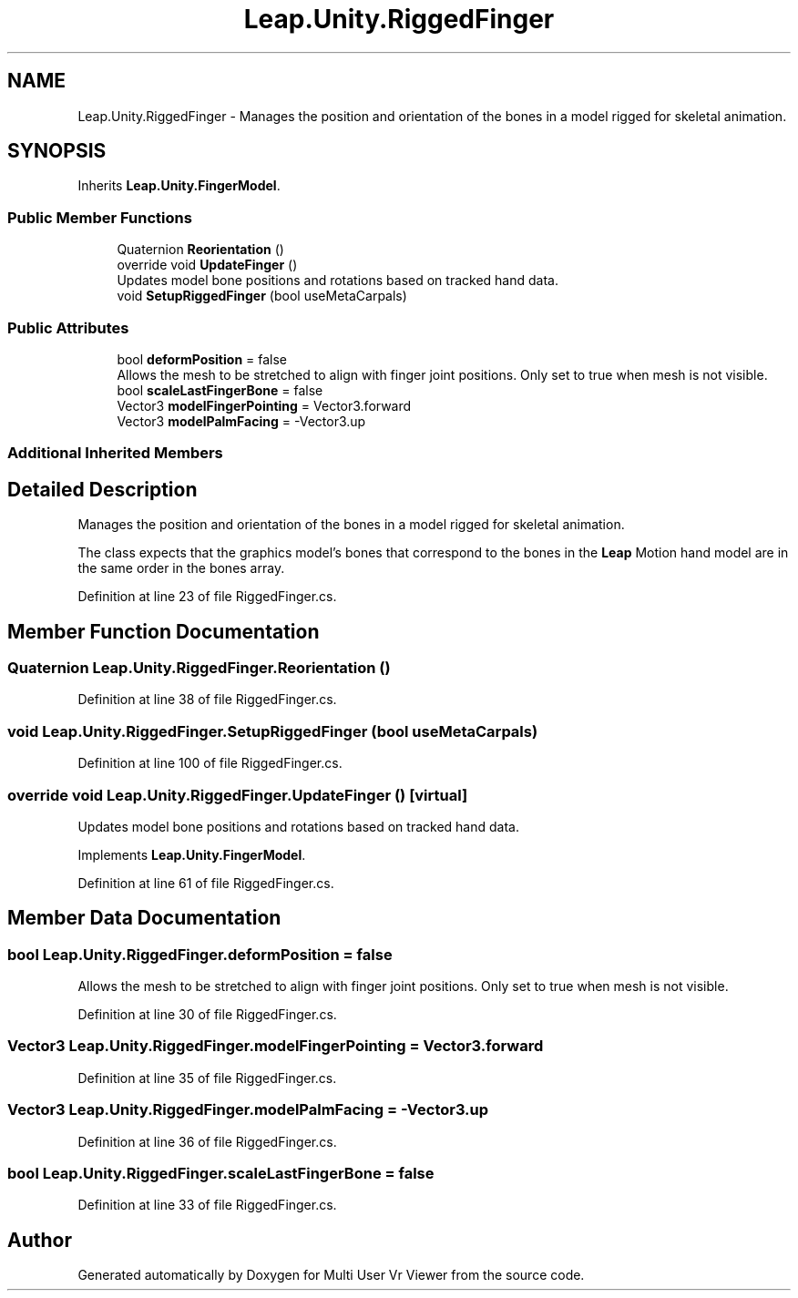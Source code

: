 .TH "Leap.Unity.RiggedFinger" 3 "Sat Jul 20 2019" "Version https://github.com/Saurabhbagh/Multi-User-VR-Viewer--10th-July/" "Multi User Vr Viewer" \" -*- nroff -*-
.ad l
.nh
.SH NAME
Leap.Unity.RiggedFinger \- Manages the position and orientation of the bones in a model rigged for skeletal animation\&.  

.SH SYNOPSIS
.br
.PP
.PP
Inherits \fBLeap\&.Unity\&.FingerModel\fP\&.
.SS "Public Member Functions"

.in +1c
.ti -1c
.RI "Quaternion \fBReorientation\fP ()"
.br
.ti -1c
.RI "override void \fBUpdateFinger\fP ()"
.br
.RI "Updates model bone positions and rotations based on tracked hand data\&. "
.ti -1c
.RI "void \fBSetupRiggedFinger\fP (bool useMetaCarpals)"
.br
.in -1c
.SS "Public Attributes"

.in +1c
.ti -1c
.RI "bool \fBdeformPosition\fP = false"
.br
.RI "Allows the mesh to be stretched to align with finger joint positions\&. Only set to true when mesh is not visible\&. "
.ti -1c
.RI "bool \fBscaleLastFingerBone\fP = false"
.br
.ti -1c
.RI "Vector3 \fBmodelFingerPointing\fP = Vector3\&.forward"
.br
.ti -1c
.RI "Vector3 \fBmodelPalmFacing\fP = \-Vector3\&.up"
.br
.in -1c
.SS "Additional Inherited Members"
.SH "Detailed Description"
.PP 
Manages the position and orientation of the bones in a model rigged for skeletal animation\&. 

The class expects that the graphics model's bones that correspond to the bones in the \fBLeap\fP Motion hand model are in the same order in the bones array\&. 
.PP
Definition at line 23 of file RiggedFinger\&.cs\&.
.SH "Member Function Documentation"
.PP 
.SS "Quaternion Leap\&.Unity\&.RiggedFinger\&.Reorientation ()"

.PP
Definition at line 38 of file RiggedFinger\&.cs\&.
.SS "void Leap\&.Unity\&.RiggedFinger\&.SetupRiggedFinger (bool useMetaCarpals)"

.PP
Definition at line 100 of file RiggedFinger\&.cs\&.
.SS "override void Leap\&.Unity\&.RiggedFinger\&.UpdateFinger ()\fC [virtual]\fP"

.PP
Updates model bone positions and rotations based on tracked hand data\&. 
.PP
Implements \fBLeap\&.Unity\&.FingerModel\fP\&.
.PP
Definition at line 61 of file RiggedFinger\&.cs\&.
.SH "Member Data Documentation"
.PP 
.SS "bool Leap\&.Unity\&.RiggedFinger\&.deformPosition = false"

.PP
Allows the mesh to be stretched to align with finger joint positions\&. Only set to true when mesh is not visible\&. 
.PP
Definition at line 30 of file RiggedFinger\&.cs\&.
.SS "Vector3 Leap\&.Unity\&.RiggedFinger\&.modelFingerPointing = Vector3\&.forward"

.PP
Definition at line 35 of file RiggedFinger\&.cs\&.
.SS "Vector3 Leap\&.Unity\&.RiggedFinger\&.modelPalmFacing = \-Vector3\&.up"

.PP
Definition at line 36 of file RiggedFinger\&.cs\&.
.SS "bool Leap\&.Unity\&.RiggedFinger\&.scaleLastFingerBone = false"

.PP
Definition at line 33 of file RiggedFinger\&.cs\&.

.SH "Author"
.PP 
Generated automatically by Doxygen for Multi User Vr Viewer from the source code\&.
